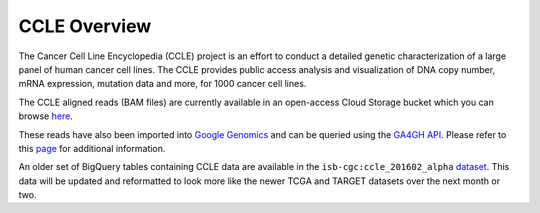 *************
CCLE Overview
*************

The Cancer Cell Line Encyclopedia (CCLE) project is an effort to conduct a detailed genetic characterization of a large panel of human cancer cell lines. The CCLE provides public access analysis and visualization of DNA copy number, mRNA expression, mutation data and more, for 1000 cancer cell lines.

The CCLE aligned reads (BAM files) are currently available in an open-access
Cloud Storage bucket which you can browse 
`here <https://console.cloud.google.com/storage/browser/isb-cgc-open/NCI-GDC/legacy/CCLE/>`_.

These reads have also been imported into 
`Google Genomics <https://cloud.google.com/genomics/>`_
and can be queried using the
`GA4GH API <https://media.readthedocs.org/pdf/ga4gh-schemas/latest/ga4gh-schemas.pdf>`_.
Please refer to this
`page <http://isb-cancer-genomics-cloud.readthedocs.io/en/latest/sections/data/data2/data_in_GG.html>`_ 
for additional information.

An older set of BigQuery tables containing CCLE data are available in the
``isb-cgc:ccle_201602_alpha`` 
`dataset <https://bigquery.cloud.google.com/dataset/isb-cgc:ccle_201602_alpha>`_.
This data will be updated and reformatted to look more like the newer TCGA
and TARGET datasets over the next month or two.

